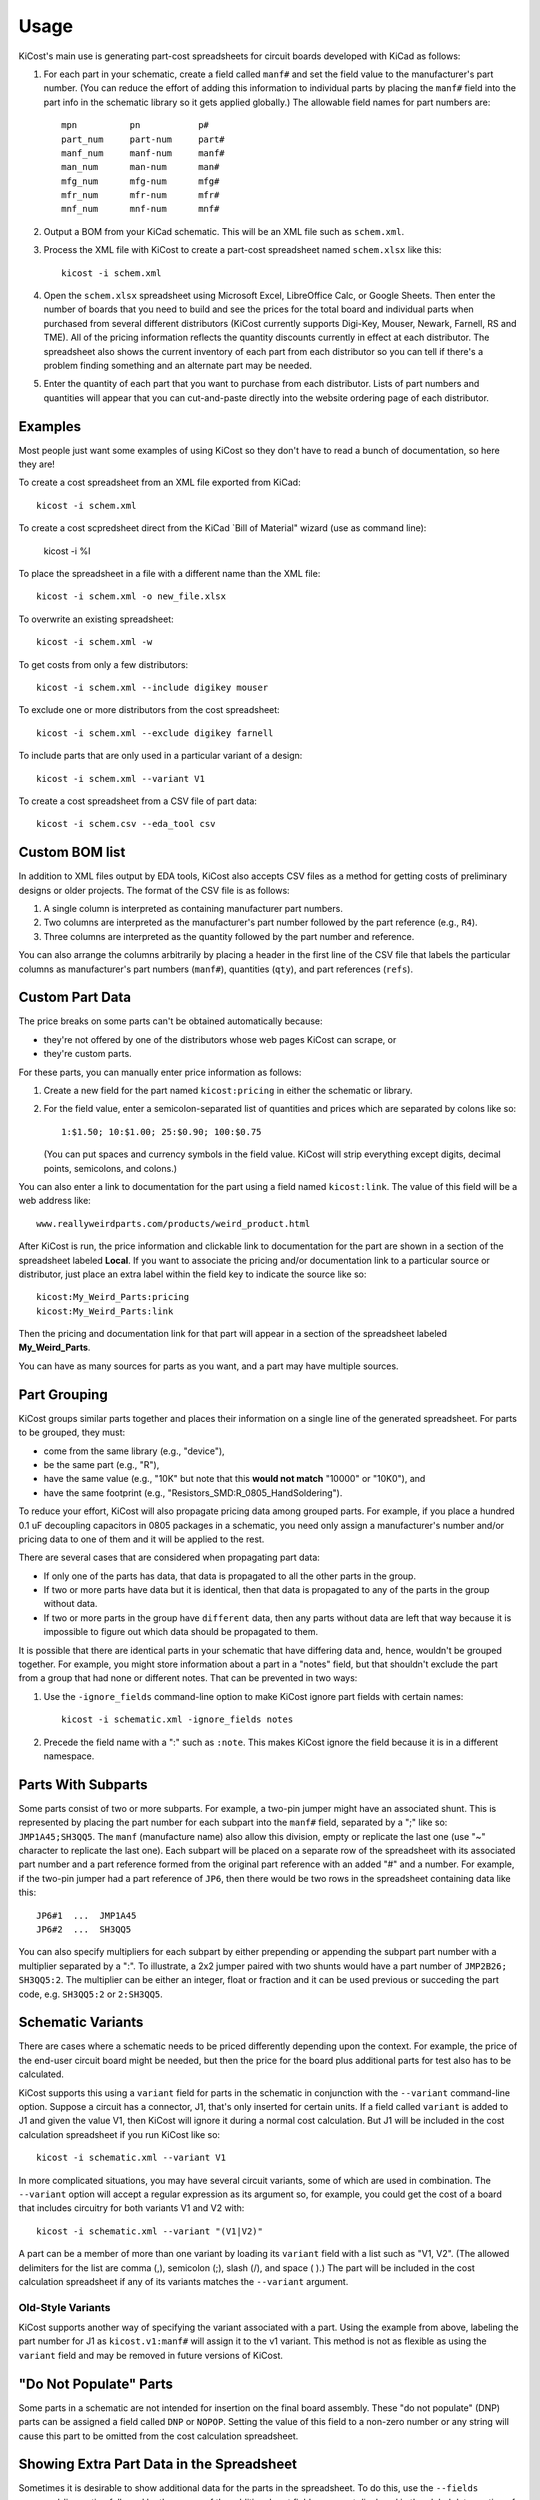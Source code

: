 ========
Usage
========

KiCost's main use is generating part-cost spreadsheets for
circuit boards developed with KiCad as follows:

1. For each part in your schematic, create a field called ``manf#`` and set the field value
   to the manufacturer's part number.
   (You can reduce the effort of adding this information to individual parts by
   placing the ``manf#`` field into the part info in the schematic library so it gets applied globally.)
   The allowable field names for part numbers are::

        mpn          pn           p#
        part_num     part-num     part#
        manf_num     manf-num     manf#  
        man_num      man-num      man# 
        mfg_num      mfg-num      mfg#  
        mfr_num      mfr-num      mfr# 
        mnf_num      mnf-num      mnf# 

2. Output a BOM from your KiCad schematic. This will be an XML file such as ``schem.xml``.
3. Process the XML file with KiCost to create a part-cost spreadsheet named ``schem.xlsx`` like this::

     kicost -i schem.xml

4. Open the ``schem.xlsx`` spreadsheet using Microsoft Excel, LibreOffice Calc, or Google Sheets.
   Then enter the number of boards that you need to build and see
   the prices for the total board and individual parts when purchased from 
   several different distributors (KiCost currently supports Digi-Key, Mouser, Newark, Farnell, RS and TME).
   All of the pricing information reflects the quantity discounts currently in effect at
   each distributor.
   The spreadsheet also shows the current inventory of each part from each distributor so you can tell
   if there's a problem finding something and an alternate part may be needed.
5. Enter the quantity of each part that you want to purchase from each distributor.
   Lists of part numbers and quantities will appear that you can cut-and-paste
   directly into the website ordering page of each distributor.

------------------------
Examples
------------------------

Most people just want some examples of using KiCost so they don't have to read a bunch
of documentation, so here they are!

To create a cost spreadsheet from an XML file exported from KiCad::

    kicost -i schem.xml

To create a cost scpredsheet direct from the KiCad `Bill of Material" wizard (use as command line):

    kicost -i %I

To place the spreadsheet in a file with a different name than the XML file::

    kicost -i schem.xml -o new_file.xlsx

To overwrite an existing spreadsheet::

    kicost -i schem.xml -w

To get costs from only a few distributors::

    kicost -i schem.xml --include digikey mouser

To exclude one or more distributors from the cost spreadsheet::

    kicost -i schem.xml --exclude digikey farnell

To include parts that are only used in a particular variant of a design::

    kicost -i schem.xml --variant V1

To create a cost spreadsheet from a CSV file of part data::

    kicost -i schem.csv --eda_tool csv

------------------------
Custom BOM list
------------------------

In addition to XML files output by EDA tools, KiCost also accepts CSV files as a method
for getting costs of preliminary designs or older projects.
The format of the CSV file is as follows:

1. A single column is interpreted as containing manufacturer part numbers.
2. Two columns are interpreted as the manufacturer's part number followed by the part reference (e.g., ``R4``).
3. Three columns are interpreted as the quantity followed by the part number and reference.

You can also arrange the columns arbitrarily by placing a header in the first line 
of the CSV file that labels the particular 
columns as manufacturer's part numbers (``manf#``), quantities (``qty``), and
part references (``refs``).

------------------------
Custom Part Data
------------------------

The price breaks on some parts can't be obtained automatically because:

* they're not offered by one of the distributors whose web pages KiCost can scrape, or
* they're custom parts.

For these parts, you can manually enter price information as follows:

#. Create a new field for the part named ``kicost:pricing`` in either the schematic or library.
#. For the field value, enter a semicolon-separated list of quantities and prices which
   are separated by colons like so::

      1:$1.50; 10:$1.00; 25:$0.90; 100:$0.75
      
   (You can put spaces and currency symbols in the field value. KiCost will
   strip everything except digits, decimal points, semicolons, and colons.)
   
You can also enter a link to documentation for the part using a field named ``kicost:link``.
The value of this field will be a web address like::

    www.reallyweirdparts.com/products/weird_product.html
   
After KiCost is run, the price information and clickable link to documentation
for the part are shown in a section of the spreadsheet labeled **Local**.
If you want to associate the pricing and/or documentation link to a particular
source or distributor, just place an extra label within the field key to indicate
the source like so::

    kicost:My_Weird_Parts:pricing
    kicost:My_Weird_Parts:link
    
Then the pricing and documentation link for that part will appear in a section
of the spreadsheet labeled **My_Weird_Parts**.

You can have as many sources for parts as you want, and a part may have multiple sources.

------------------------
Part Grouping
------------------------

KiCost groups similar parts together and places their information on a single line
of the generated spreadsheet.
For parts to be grouped, they must:

* come from the same library (e.g., "device"),
* be the same part (e.g., "R"),
* have the same value (e.g., "10K" but note that this **would not match** "10000" or "10K0"), and
* have the same footprint (e.g., "Resistors_SMD:R_0805_HandSoldering").

To reduce your effort, KiCost will also propagate pricing data among grouped parts.
For example, if you place a hundred 0.1 uF decoupling capacitors in 0805 packages 
in a schematic, you need only assign a manufacturer's number and/or pricing data 
to one of them and it will be applied to the rest. 

There are several cases that are considered when propagating part data:

* If only one of the parts has data, that data is propagated to all the other parts
  in the group.
* If two or more parts have data but it is identical, then that
  data is propagated to any of the parts in the group without data.
* If two or more parts in the group have ``different`` data, then any parts without
  data are left that way because it is impossible to figure out which data should
  be propagated to them.

It is possible that there are identical parts in your schematic that have differing data
and, hence, wouldn't be grouped together.
For example, you might store information about a part in a "notes" field,
but that shouldn't exclude the part from a group that had none or different notes.
That can be prevented in two ways:

#. Use the ``-ignore_fields`` command-line option to make KiCost ignore part fields
   with certain names::

     kicost -i schematic.xml -ignore_fields notes

#. Precede the field name with a ":" such as ``:note``. This makes KiCost ignore the
   field because it is in a different namespace.

------------------------
Parts With Subparts
------------------------

Some parts consist of two or more subparts.
For example, a two-pin jumper might have an associated shunt.
This is represented by placing the part number for each subpart into the ``manf#`` field, separated
by a ";" like so: ``JMP1A45;SH3QQ5``. The ``manf`` (manufacture name) also allow this division, empty or replicate the last one (use "~" character to replicate the last one).
Each subpart will be placed on a separate row of the spreadsheet with its associated part number
and a part reference formed from the original part reference with an added "#" and a number. 
For example, if the two-pin jumper had a part reference of ``JP6``, then there
would be two rows in the spreadsheet containing data like this:

::

    JP6#1  ...  JMP1A45
    JP6#2  ...  SH3QQ5

You can also specify multipliers for each subpart by either prepending or appending
the subpart part number with a multiplier separated by a ":".
To illustrate, a 2x2 jumper paired with two shunts would have a part number of
``JMP2B26; SH3QQ5:2``.
The multiplier can be either an integer, float or fraction and it can be used
previous or succeding the part code, e.g. ``SH3QQ5:2`` or ``2:SH3QQ5``.

------------------------
Schematic Variants
------------------------

There are cases where a schematic needs to be priced differently depending
upon the context.
For example, the price of the end-user circuit board might be needed, but
then the price for the board plus additional parts for test also has to be 
calculated.

KiCost supports this using a ``variant`` field for parts in the schematic in
conjunction with the ``--variant`` command-line option.
Suppose a circuit has a connector, J1, that's only inserted for certain units.
If a field called ``variant`` is added to J1 and given the value V1,
then KiCost will ignore it during a normal cost calculation.
But J1 will be included in the cost calculation spreadsheet if you run KiCost like so::

    kicost -i schematic.xml --variant V1

In more complicated situations, you may have several circuit variants, some of which
are used in combination.
The ``--variant`` option will accept a regular expression as its argument
so, for example, you could get the cost of a board that includes circuitry for
both variants V1 and V2 with::

    kicost -i schematic.xml --variant "(V1|V2)"

A part can be a member of more than one variant by loading its ``variant`` field
with a list such as "V1, V2".
(The allowed delimiters for the list are comma (,), semicolon (;), slash (/), and space ( ).)
The part will be included in the cost calculation spreadsheet if any of its variants matches
the ``--variant`` argument.

..........................
Old-Style Variants
..........................

KiCost supports another way of specifying the variant associated with a part.
Using the example from above, labeling the part number for J1 as
``kicost.v1:manf#`` will assign it to the v1 variant.
This method is not as flexible as using the ``variant`` field and may be removed
in future versions of KiCost.

-----------------------------------------------
"Do Not Populate" Parts
-----------------------------------------------

Some parts in a schematic are not intended for insertion on the final board assembly.
These "do not populate" (DNP) parts can be assigned a field called ``DNP`` or ``NOPOP``.
Setting the value of this field to a non-zero number or any string will cause this part
to be omitted from the cost calculation spreadsheet.

-----------------------------------------------
Showing Extra Part Data in the Spreadsheet
-----------------------------------------------

Sometimes it is desirable to show additional data for the parts in the
spreadsheet.
To do this, use the ``--fields`` command-line option followed by the names of the
additional part fields you want displayed in the global data section of the
of the spreadsheet::

    kicost -i schematic.xml --fields fld1 fld2

--------------------------------
Visual Cues in the Spreadsheet
--------------------------------

In addition to the part cost information, the spreadsheet output by KiCost
provides additional cues:

#. The ``Qty`` cell is colored to show the availability of a given part:

   * Red if the part is unavailable at any of the distributors.
   * Orange if the part is available, but not in sufficient quantity.
   * Yellow if there is enough of the part available, but not enough has been ordered.

#. The ``Avail`` cell is colored to show the availability of a given part
   at a particular distributor:

   * Red if the part is unavailable.
   * Orange if there is not sufficient quantity of the part available.

#. The ``Unit$`` cell is colored green to indicate the lowest price found
   across all the distributors.

-----------------------
Parallel Web Scraping
-----------------------

KiCost spends most of its time scraping the part data from the distributor
web sites.
In order to speed this up, many of the web scrapes can be run in parallel.
By default, KiCost uses 30 parallel processes to gather the part data.
This can be too much for some computers, so you can decrease the load
using the ``--num_processes`` command-line option with the number of
processes you want to spawn::

    kicost -i schematic.xml -num_processes 10

In addition, you can use the ``--serial`` command-line option to force KiCost
into single-threaded operation.
This is equivalent to using ``-num_processes 1``.
(If you encounter problems running KiCost on a Windows PC with Python 2, then
using this command may help.)

---------------------------------
Selecting Distributors to Scrape
---------------------------------

You can get the list of part distributors that KiCost scrapes for data like this::

    kicost --show_dist_list
    Distributor list: digikey farnell local_template mouser newark rs tme

Since you may not have access to some of the distributors in that list,
you can restrict scraping from only a subset of them as follows::

    kicost -i schem.xml --include digikey mouser

Or you can exclude some distributors and scrape the rest::

    kicost -i schem.xml --exclude farnell newark

---------------------
Command-Line Options
---------------------

::

    usage: kicost [-h] [-v] [-i file.xml [file.xml ...]] [-o [file.xlsx]]
                  [-f name [name ...]] [-var VARIANT [VARIANT ...]] [-w] [-s] [-q]
                  [-np [NUM_PROCESSES]] [-ign name [name ...]] [-d [LEVEL]]
                  [-eda {kicad,altium,csv} [{kicad,altium,csv} ...]]
                  [--show_dist_list] [-e dist [dist ...]]
                  [--include dist [dist ...]] [-rt [num_retries]]

    Build cost spreadsheet for a KiCAD project.

    optional arguments:
      -h, --help            show this help message and exit
      -v, --version         show program's version number and exit
      -i file.xml [file.xml ...], --input file.xml [file.xml ...]
                            One or more schematic BOM XML files.
      -o [file.xlsx], --output [file.xlsx]
                            Generated cost spreadsheet.
      -f name [name ...], --fields name [name ...]
                            Specify the names of additional part fields to extract
                            and insert in the global data section of the
                            spreadsheet.
      -var VARIANT [VARIANT ...], --variant VARIANT [VARIANT ...]
                            schematic variant name filter.
      -w, --overwrite       Allow overwriting of an existing spreadsheet.
      -s, --serial          Do web scraping of part data using a single process.
      -q, --quiet           Enable quiet mode with no warnings.
      -np [NUM_PROCESSES], --num_processes [NUM_PROCESSES]
                            Set the number of parallel processes used for web
                            scraping part data.
      -ign name [name ...], --ignore_fields name [name ...]
                            Declare part fields to ignore when grouping parts.
      -d [LEVEL], --debug [LEVEL]
                            Print debugging info. (Larger LEVEL means more info.)
      -eda {kicad,altium,csv} [{kicad,altium,csv} ...], --eda_tool {kicad,altium,csv} [{kicad,altium,csv} ...]
                            Choose EDA tool from which the XML BOM file
                            originated, or use csv for .CSV files.
      --show_dist_list      Show list of distributors that can be scraped for cost
                            data, then exit.
      -e dist [dist ...], --exclude dist [dist ...]
                            Excludes the given distributor(s) from the scraping
                            process.
      --include dist [dist ...]
                            Includes only the given distributor(s) in the scraping
                            process.
      -rt [num_retries], --retries [num_retries]
                            Specify the number of attempts to retrieve part data
                            from a website.

--------------------------------
Using KiCost From Within KiCad
--------------------------------

In the Bill of Material window use the the command

    kicost - i %1 -w -q


-------------------------------------------------
Adding KiCost to the Context Menu (Windows Only)
-------------------------------------------------

You can add KiCost to the Windows context menu so you can right-click on an
XML file and generate the pricing spreadsheet.
To do this:

#. Open the registry and find the ``HKEY_CLASSES_ROOT => xmlfile => shell`` key. 
   Then add a ``KiCost`` key to it and, under that, add a ``command`` key.
   The resulting hierarchy of keys will look like this::

    HKEY_CLASSES_ROOT
            |
            +-- xmlfile
                  |
                  +-- shell
                        |
                        +-- KiCost
                              |
                              +-- command
                              
#. Set the value of the command to::

      path_to_kicost -w -i "%1"

   For example, the command value I use is::

      C:\winpython3\python-3.4.3\scripts\kicost -w -i "%1"

#. Close the registry. KiCost should now appear when you right-click on an XML file.
